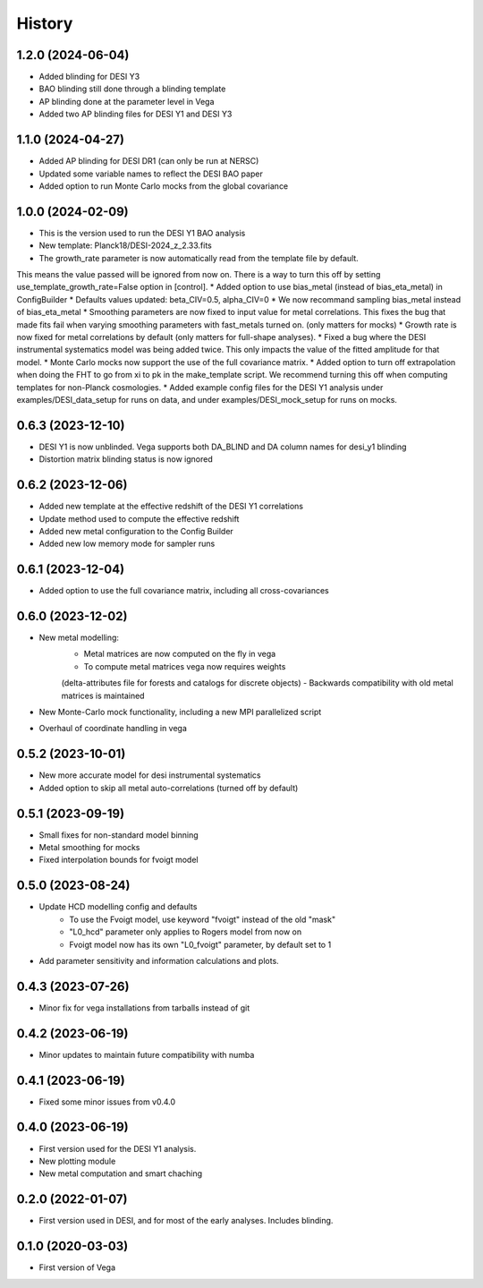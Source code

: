 =======
History
=======

1.2.0 (2024-06-04)
------------------

* Added blinding for DESI Y3
* BAO blinding still done through a blinding template
* AP blinding done at the parameter level in Vega
* Added two AP blinding files for DESI Y1 and DESI Y3

1.1.0 (2024-04-27)
------------------

* Added AP blinding for DESI DR1 (can only be run at NERSC)
* Updated some variable names to reflect the DESI BAO paper
* Added option to run Monte Carlo mocks from the global covariance

1.0.0 (2024-02-09)
------------------

* This is the version used to run the DESI Y1 BAO analysis
* New template: Planck18/DESI-2024_z_2.33.fits
* The growth_rate parameter is now automatically read from the template file by default. 
This means the value passed will be ignored from now on. There is a way to turn this off by setting
use_template_growth_rate=False option in [control].
* Added option to use bias_metal (instead of bias_eta_metal) in ConfigBuilder
* Defaults values updated: beta_CIV=0.5, alpha_CIV=0
* We now recommand sampling bias_metal instead of bias_eta_metal
* Smoothing parameters are now fixed to input value for metal correlations. This fixes the bug
that made fits fail when varying smoothing parameters with fast_metals turned on. (only matters for mocks)
* Growth rate is now fixed for metal correlations by default (only matters for full-shape analyses).
* Fixed a bug where the DESI instrumental systematics model was being added twice.
This only impacts the value of the fitted amplitude for that model.
* Monte Carlo mocks now support the use of the full covariance matrix.
* Added option to turn off extrapolation when doing the FHT to go from xi to pk in the make_template script.
We recommend turning this off when computing templates for non-Planck cosmologies.
* Added example config files for the DESI Y1 analysis under examples/DESI_data_setup for runs on data,
and under examples/DESI_mock_setup for runs on mocks.

0.6.3 (2023-12-10)
------------------

* DESI Y1 is now unblinded. Vega supports both DA_BLIND and DA column names for desi_y1 blinding
* Distortion matrix blinding status is now ignored

0.6.2 (2023-12-06)
------------------

* Added new template at the effective redshift of the DESI Y1 correlations
* Update method used to compute the effective redshift
* Added new metal configuration to the Config Builder
* Added new low memory mode for sampler runs


0.6.1 (2023-12-04)
------------------

* Added option to use the full covariance matrix, including all cross-covariances


0.6.0 (2023-12-02)
------------------

* New metal modelling:
    - Metal matrices are now computed on the fly in vega
    - To compute metal matrices vega now requires weights 
    (delta-attributes file for forests and catalogs for discrete objects)
    - Backwards compatibility with old metal matrices is maintained

* New Monte-Carlo mock functionality, including a new MPI parallelized script
* Overhaul of coordinate handling in vega

0.5.2 (2023-10-01)
------------------

* New more accurate model for desi instrumental systematics
* Added option to skip all metal auto-correlations (turned off by default)

0.5.1 (2023-09-19)
------------------

* Small fixes for non-standard model binning
* Metal smoothing for mocks
* Fixed interpolation bounds for fvoigt model

0.5.0 (2023-08-24)
------------------

* Update HCD modelling config and defaults
    - To use the Fvoigt model, use keyword "fvoigt" instead of the old "mask"
    - "L0_hcd" parameter only applies to Rogers model from now on
    - Fvoigt model now has its own "L0_fvoigt" parameter, by default set to 1

* Add parameter sensitivity and information calculations and plots.

0.4.3 (2023-07-26)
------------------

* Minor fix for vega installations from tarballs instead of git

0.4.2 (2023-06-19)
------------------

* Minor updates to maintain future compatibility with numba

0.4.1 (2023-06-19)
------------------

* Fixed some minor issues from v0.4.0

0.4.0 (2023-06-19)
------------------

* First version used for the DESI Y1 analysis.
* New plotting module
* New metal computation and smart chaching

0.2.0 (2022-01-07)
------------------

* First version used in DESI, and for most of the early analyses. Includes blinding.

0.1.0 (2020-03-03)
------------------

* First version of Vega
